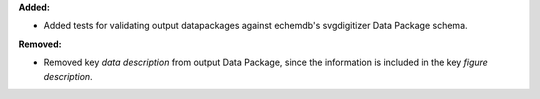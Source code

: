 **Added:**

* Added tests for validating output datapackages against echemdb's svgdigitizer Data Package schema.

**Removed:**

* Removed key `data description` from output Data Package, since the information is included in the key `figure description`.
